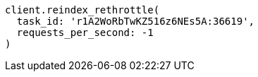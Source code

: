 [source, ruby]
----
client.reindex_rethrottle(
  task_id: 'r1A2WoRbTwKZ516z6NEs5A:36619',
  requests_per_second: -1
)
----
